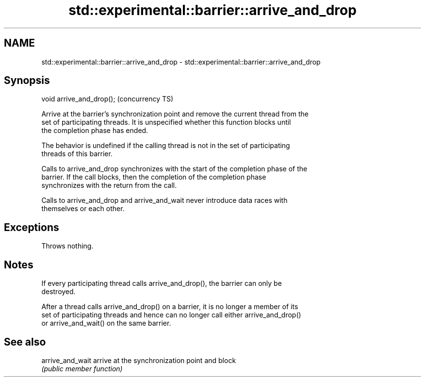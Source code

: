 .TH std::experimental::barrier::arrive_and_drop 3 "Apr  2 2017" "2.1 | http://cppreference.com" "C++ Standard Libary"
.SH NAME
std::experimental::barrier::arrive_and_drop \- std::experimental::barrier::arrive_and_drop

.SH Synopsis
   void arrive_and_drop();  (concurrency TS)

   Arrive at the barrier's synchronization point and remove the current thread from the
   set of participating threads. It is unspecified whether this function blocks until
   the completion phase has ended.

   The behavior is undefined if the calling thread is not in the set of participating
   threads of this barrier.

   Calls to arrive_and_drop synchronizes with the start of the completion phase of the
   barrier. If the call blocks, then the completion of the completion phase
   synchronizes with the return from the call.

   Calls to arrive_and_drop and arrive_and_wait never introduce data races with
   themselves or each other.

.SH Exceptions

   Throws nothing.

.SH Notes

   If every participating thread calls arrive_and_drop(), the barrier can only be
   destroyed.

   After a thread calls arrive_and_drop() on a barrier, it is no longer a member of its
   set of participating threads and hence can no longer call either arrive_and_drop()
   or arrive_and_wait() on the same barrier.

.SH See also

   arrive_and_wait arrive at the synchronization point and block
                   \fI(public member function)\fP
